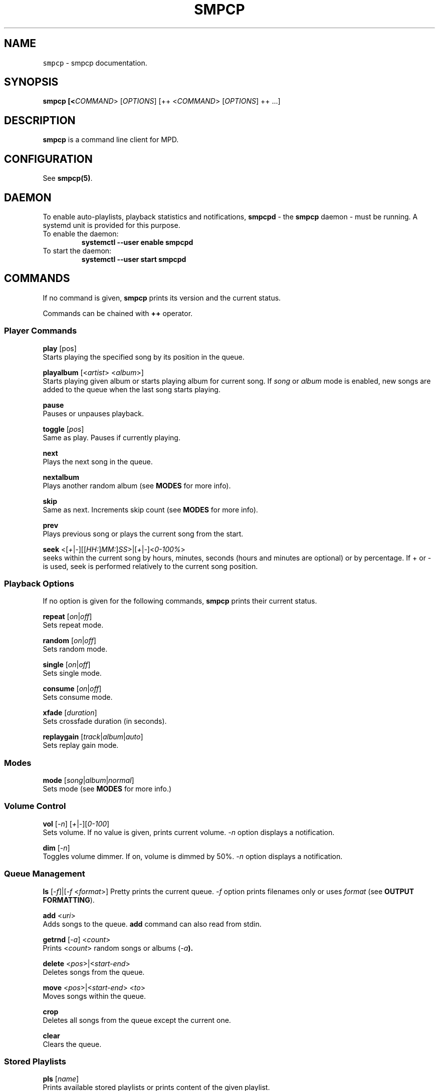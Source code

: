 .TH "SMPCP" "1" "0.1.5" "June 2021" "Super Music Player Client Plus"
.SH NAME
\fB\fCsmpcp\fR \- smpcp documentation\.
.SH "SYNOPSIS"
.B smpcp [<\fICOMMAND\fR> [\fIOPTIONS\fR] [++ <\fICOMMAND\fR> [\fIOPTIONS\fR] ++ ...]
.SH "DESCRIPTION"
.PP
\fBsmpcp\fR is a command line client for MPD.
.SH "CONFIGURATION"
See \fBsmpcp(5)\fR.
.SH "DAEMON"
To enable auto-playlists, playback statistics and notifications, \fBsmpcpd\fR - the \fBsmpcp\fR daemon - must be running. A systemd unit is provided for this purpose.
.TP
To enable the daemon:
.B systemctl --user enable smpcpd
.TP
To start the daemon:
.B systemctl --user start smpcpd
.SH "COMMANDS"
If no command is given, \fBsmpcp\fR prints its version and the current status.

Commands can be chained with \fB++\fR operator.

.SS Player Commands

\fBplay\fR [pos]
  Starts playing the specified song by its position in the queue.

\fBplayalbum\fR [<\fIartist\fR> <\fIalbum\fR>]
  Starts playing given album or starts playing album for current song. If \fIsong\fR or \fIalbum\fR mode is enabled, new songs are added to the queue when the last song starts playing.

\fBpause\fR
  Pauses or unpauses playback.

\fBtoggle\fR [\fIpos\fR]
  Same as play. Pauses if currently playing.

\fBnext\fR
  Plays the next song in the queue.

\fBnextalbum\fR
  Plays another random album (see \fBMODES\fR for more info).

\fBskip\fR
  Same as next. Increments skip count (see \fBMODES\fR for more info).

\fBprev\fR
  Plays previous song or plays the current song from the start.

\fBseek\fR <[\fI+\fR|\fI-\fR][[\fIHH:\fR]\fIMM:\fR]\fISS\fR>|[\fI+\fR|\fI-\fR]<\fI0-100%\fR>
  seeks within the current song by hours, minutes, seconds (hours and minutes are optional) or by percentage. If + or - is used, seek is performed relatively to the current song position.

.SS Playback Options

If no option is given for the following commands, \fBsmpcp\fR prints their current status.

\fBrepeat\fR [\fIon\fR|\fIoff\fR]
  Sets repeat mode.

\fBrandom\fR [\fIon\fR|\fIoff\fR]
  Sets random mode.

\fBsingle\fR [\fIon\fR|\fIoff\fR]
  Sets single mode.

\fBconsume\fR [\fIon\fR|\fIoff\fR]
  Sets consume mode.

\fBxfade\fR [\fIduration\fR]
  Sets crossfade duration (in seconds).

\fBreplaygain\fR [\fItrack\fR|\fIalbum\fR|\fIauto\fR]
  Sets replay gain mode.

.SS Modes

\fBmode\fR [\fIsong\fR|\fIalbum\fR|\fInormal\fR]
  Sets mode (see \fBMODES\fR for more info.)

.SS Volume Control
\fBvol\fR [\fI-n\fR] [\fI+\fR|\fI-\fR][\fI0-100\fR]
  Sets volume. If no value is given, prints current volume. \fI-n\fR option displays a notification.

\fBdim\fR [\fI-n\fR]
  Toggles volume dimmer. If on, volume is dimmed by 50%. \fI-n\fR option displays a notification.

.SS Queue Management

\fBls\fR [\fI-f\fR]|[\fI-f\fR <\fIformat\fR>]
Pretty prints the current queue. \fI-f\fR option prints filenames only or uses \fIformat\fR (see \fBOUTPUT FORMATTING\fR).

\fBadd\fR <\fIuri\fR>
  Adds songs to the queue. \fBadd\fR command can also read from stdin.

\fBgetrnd\fR [\fI-a\fR] <\fIcount\fR>
  Prints <\fIcount\fR> random songs or albums (\fI-a\fB).

\fBdelete\fR <\fIpos\fR>|<\fIstart-end\fR>
  Deletes songs from the queue.

\fBmove\fR <\fIpos\fR>|<\fIstart-end\fR> <\fIto\fR>
  Moves songs within the queue.

\fBcrop\fR
  Deletes all songs from the queue except the current one.

\fBclear\fR
  Clears the queue.

.SS Stored Playlists
\fBpls\fR [\fIname\fR]
  Prints available stored playlists or prints content of the given playlist.

\fBload\fR <\fIname\fR> [\fIpos1\fR|\fIstart-end\fR ... \fIposN\fR|\fIstart-end\fR]
  Adds a playlist or the specified entries to the current queue.

\fBcload\fR <\fIname\fR> [\fIpos1\fR|\fIstart-end\fR ... \fIposN\fR|\fIstart-end\fR]
  Same as load. Clears the queue first and starts playing when the playlist is loaded.
  (similar to \fBsmpcp clear ++ load my_playlist ++ play)

\fBsave\fR <\fIname\fR>
  Saves the current queue to a playlist. If <\fIname\fR> already exists, it is overwritten.

\fBremove\fR <\fIname\fR>
  Removes a playlist.

.SS Status and Info
\fBstatus\fR
  Shows status.

\fBstate\fR [\fI-p\fR]
  Playback state. Returns 0 if playing or paused, 1 if stopped. If \fI-p\fR option is used, prints actual playback state (play, pause or stop).

\fBsonginfo\fR
  Prints info about current song.

\fBalbuminfo\fR
  Prints info about current album.

\fBalbums [artist]\fR
  Prints available albums for current artist.

\fBgetcurrent\fR [\fIformat\fR]
  Prints current song in the given format or its uri.

\fBgetnext\fR [\fIformat\fR]
  Prints next song in the given format or its uri.

\fBgetprev\fR [\fIformat\fR]
  Prints previous song in the given format or its uri.

\fBgetduration\fR [\fI-h\fR]
  Prints current song duration in seconds or in a human readable format (\fI-h\fB).

\fBgetelapsed\fR [\fI-h\fR]
  Prints elapsed time for current song in seconds or in a human readable format (\fI-h\fB).

\fBlsalbums\fR [\fIartist\fR]
  Prints all albums or albums for the given artist.

\fBlsartists\fR
  Prints all album artists.

\fBlsdir\fR [\fIuri\fR]
  Lists directory contents.

\fBhistory\fR
  Prints playback history.

\fBhelp\fR
  Shows a help screen.

.SS Outputs
\fBlsoutputs\fR
  Prints available outputs.

\fBoutput\fR <\fIname\fR> [\fIon\fR|\fIoff\fR]
  Sets output. If no option is given, display output current status.

.SS Statistics

\fBrating\fR [\fI1-5\fR]
  Gives currents song a rating between 1 and 5. Without argument, it prints current song rating.

\fBdbplaytime\fR
  Prints sum of all song durations in the database.

\fBplaytime\fR
  Prints total time played.

.SS Plugins
More commands may be available if plugins are installed. When invoking \fBhelp\fR, new commands are shown at the end of the list.

\fBplugins\fR
  Prints a list of installed plugins.

.SH "STATUS"
When invoking \fBsmpcp\fR without argument or with the \fBstatus\fR command, it prints current status including playback state and playback options.
.PP
.IP "" 4
.nf
.B [> [song] -z-cx- ****- x11
.B Orbital - Nothing Left 1
.PP
.IP "" 0
.fi
Playback options are shown as a single letter:
.PP
.IP "" 4
.nf
.B r - repeat
.B z - random
.B s - single
.B c - consume
.B x - crossfade
.B d - dim
.PP
.IP "" 0
.fi
.SH "MODES"
\fBsmpcp\fR has three modes: \fInormal\fR, \fIsong\fR and \fIalbum\fR.

In order to use \fIalbum\fR and \fIsong\fR modes, the \fBsmpcp\fR daemon (\fBsmpcpd\fR) must be up and running.

.SS Song Mode

In this mode, random songs are automatically and continuously added to the queue and the following playback options are turned on: random, consume and 10 seconds crossfade. New songs are added when the last song in the queue starts playing.

Songs are discarded if they apply these rules:
.IP "" 4
.nf
Song is in the playback history.

Song skip count is greater or equal to the limit.
.fi
.IP "" 0
(see \fBINFO AND STATISTICS\fR and read \fIsmpcp.conf\fR for more info.)

To enable \fIsong\fR mode: \fBmode song\fR

.SS Album Mode

In this mode, a random album is added to the queue and consume is enabled. Another album is added when the last song starts playing.

To enable \fIalbum\fR mode: \fBmode album\fR

.SS Normal Mode

\fINormal\fR mode is the default. In this mode, you have to manage the queue manually.

To enable \fInormal\fR mode: \fBmode normal\fR

.SH OUTPUT FORMATTING
Some commands can use a format to display songs (i.e \fBgetcurrent\fR).
.PP
Interpreted metadata are:
.IP "" 4
.nf
.TP
\fB%file%\fR
file path relative to music directory
.TP
\fB%ext%\fR
lowercase file extension
.TP
\fB%last-modified%\fR
file modification date
.TP
\fB%artist%\fR
artist name
.TP
\fB%albumartist%\fR
artist of album (defaults to %artist% if not found)
.TP
\fB%name%\fR
internet radio name
.TP
\fB%album%\fR
album title
.TP
\fB%title%\fR
song title
.TP
\fB%track%\fR
track number
.TP
\fB%disc%\fR
disc number
.TP
\fB%genre%\fR
genre
.TP
\fB%date%\fR
date
.TP
\fB%time%\fR
song duration in seconds (integer)
.TP
\fB%duration%\fR
song duration in seconds (float)
.TP
\fB%pos%\fR
song position in the queue
.TP
\fB%id%\fR
unique song id in the queue
.fi
.IP "" 0
.PP
If no format is given when a command expects one, it defaults to \fB%file%\fR.

If a tag is empty or missing, it is stripped from the source string.

A substring enclosed in double square brackets is also stripped if it contains an empty or missing tag.

For example:
.IP "" 4
.nf
\fBNow playing\\n[[artist: %artist%\\n]]title: %title%\fR
.IP "" 0
.fi
.PP
assuming %artist% tag is not found, would output:
.IP "" 4
.nf
.B Now playing
.B title: song title
.IP "" 0
.fi
.SH "AUTHOR"
Written by Stéphane MEYER (Teegre)
.SH "REPORTING BUGS"
\fIhttps://gitlab.com/teegre/smpcp/issues\fR
.SH "LICENSE"
License GPL-v3

This is free software provided \fBAS IS\fR with \fBNO WARRANTY\fR.
.br
Feel free to change and redistribute.

For more info, see \fB/usr/share/licenses/smpcp/LICENSE\fR
